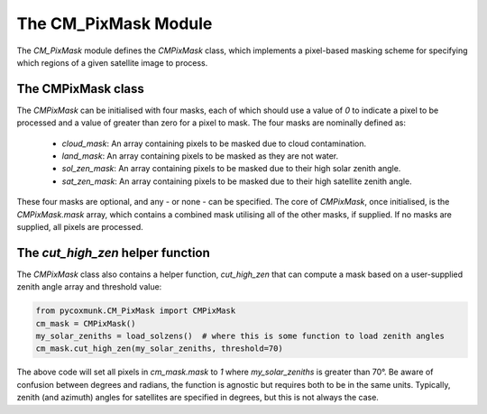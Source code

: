 .. _api_cmpixmask:

The CM_PixMask Module
=====================

The `CM_PixMask` module defines the `CMPixMask` class, which implements a pixel-based masking scheme for specifying
which regions of a given satellite image to process.

The CMPixMask class
-------------------

The `CMPixMask` can be initialised with four masks, each of which should use a value of `0` to indicate a pixel to be
processed and a value of greater than zero for a pixel to mask. The four masks are nominally defined as:

 - `cloud_mask`: An array containing pixels to be masked due to cloud contamination.
 - `land_mask`: An array containing pixels to be masked as they are not water.
 - `sol_zen_mask`: An array containing pixels to be masked due to their high solar zenith angle.
 - `sat_zen_mask`: An array containing pixels to be masked due to their high satellite zenith angle.

These four masks are optional, and any - or none - can be specified. The core of `CMPixMask`, once initialised, is the
`CMPixMask.mask` array, which contains a combined mask utilising all of the other masks, if supplied. If no masks are
supplied, all pixels are processed.

The `cut_high_zen` helper function
----------------------------------

The `CMPixMask` class also contains a helper function, `cut_high_zen` that can compute a mask based on a user-supplied
zenith angle array and threshold value:

.. code-block:: python

    from pycoxmunk.CM_PixMask import CMPixMask
    cm_mask = CMPixMask()
    my_solar_zeniths = load_solzens()  # where this is some function to load zenith angles
    cm_mask.cut_high_zen(my_solar_zeniths, threshold=70)

The above code will set all pixels in `cm_mask.mask` to `1` where `my_solar_zeniths` is greater than 70°. Be aware of
confusion between degrees and radians, the function is agnostic but requires both to be in the same units. Typically,
zenith (and azimuth) angles for satellites are specified in degrees, but this is not always the case.
